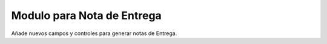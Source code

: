 Modulo para Nota de Entrega
=====================

Añade nuevos campos y controles para generar notas de Entrega.
